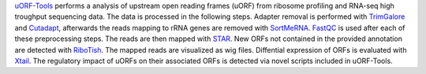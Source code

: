 `uORF-Tools <https://github.com/anibunny12/uORF-Tools>`_ performs a analysis of upstream open reading frames (uORF) from ribosome profiling and
RNA-seq high troughput sequencing data. The data is processed in the following steps.
Adapter removal is performed with `TrimGalore <https://www.bioinformatics.babraham.ac.uk/projects/trim_galore/>`_ and `Cutadapt <http://cutadapt.readthedocs.io>`_, afterwards the reads mapping to rRNA genes are
removed with `SortMeRNA <http://bioinfo.lifl.fr/RNA/sortmerna/>`_. `FastQC <https://www.bioinformatics.babraham.ac.uk/projects/fastqc/>`_ is used after each of these preprocessing steps. 
The reads are then mapped with `STAR <https://github.com/alexdobin/STAR>`_. New ORFs not contained in the
provided annotation are detected with `RiboTish <https://github.com/zhpn1024/ribotish>`_. The mapped reads are visualized as
wig files. Diffential expression of ORFs is evaluated with `Xtail <https://github.com/xryanglab/xtail>`_. The regulatory
impact of uORFs on their associated ORFs is detected via novel scripts included in uORF-Tools.
